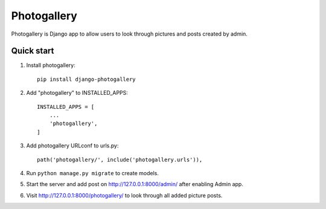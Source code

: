 ============
Photogallery
============

Photogallery is Django app to allow users to look through pictures 
and posts created by admin.

Quick start
-----------
1. Install photogallery::
    
    pip install django-photogallery

2. Add "photogallery" to INSTALLED_APPS::
    
    INSTALLED_APPS = [
        ...
        'photogallery',
    ]

3. Add photogallery URLconf to urls.py::

    path('photogallery/', include('photogallery.urls')),

4. Run ``python manage.py migrate`` to create models.

5. Start the server and add post on http://127.0.0.1:8000/admin/ after enabling Admin app.

6. Visit http://127.0.0.1:8000/photogallery/ to look through all added picture posts.
